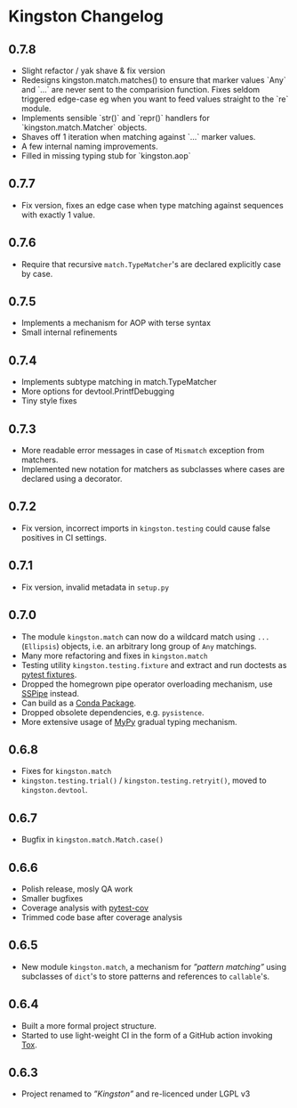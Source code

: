* Kingston Changelog

** 0.7.8
   - Slight refactor / yak shave & fix version
   - Redesigns kingston.match.matches() to ensure that marker values
     `Any` and `...` are never sent to the comparision function. Fixes
     seldom triggered edge-case eg when you want to feed values
     straight to the `re` module.
   - Implements sensible `str()` and `repr()` handlers for
     `kingston.match.Matcher` objects.
   - Shaves off 1 iteration when matching against `...` marker values.
   - A few internal naming improvements.
   - Filled in missing typing stub for `kingston.aop`

** 0.7.7

  - Fix version, fixes an edge case when type matching against
    sequences with exactly 1 value.

** 0.7.6

  - Require that recursive =match.TypeMatcher='s are declared
    explicitly case by case.

** 0.7.5

  - Implements a mechanism for AOP with terse syntax
  - Small internal refinements

** 0.7.4

  - Implements subtype matching in match.TypeMatcher
  - More options for devtool.PrintfDebugging
  - Tiny style fixes

** 0.7.3

  - More readable error messages in case of =Mismatch= exception from
    matchers.
  - Implemented new notation for matchers as subclasses where cases
    are declared using a decorator.

** 0.7.2

  - Fix version, incorrect imports in =kingston.testing= could cause
    false positives in CI settings.

** 0.7.1

  - Fix version, invalid metadata in =setup.py=

** 0.7.0

  - The module =kingston.match= can now do a wildcard match using
    =...= (=Ellipsis=) objects, i.e. an arbitrary long group of =Any=
    matchings.
  - Many more refactoring and fixes in =kingston.match=
  - Testing utility =kingston.testing.fixture= and extract and run
    doctests as [[https://docs.pytest.org/en/stable/fixture.html][pytest fixtures]].
  - Dropped the homegrown pipe operator overloading mechanism, use
    [[https://sspipe.github.io/][SSPipe]] instead.
  - Can build as a [[https://docs.conda.io/projects/conda/en/latest/user-guide/concepts/packages.html][Conda Package]].
  - Dropped obsolete dependencies, e.g. =pysistence=.
  - More extensive usage of [[https://mypy.readthedocs.io/][MyPy]] gradual typing mechanism.

** 0.6.8

  - Fixes for =kingston.match=
  - =kingston.testing.trial()= / =kingston.testing.retryit()=, moved to
    =kingston.devtool=.

** 0.6.7

  - Bugfix in =kingston.match.Match.case()=

** 0.6.6

  - Polish release, mosly QA work
  - Smaller bugfixes
  - Coverage analysis with [[https://pytest-cov.readthedocs.io/en/latest/][pytest-cov]]
  - Trimmed code base after coverage analysis

** 0.6.5

  - New module =kingston.match=, a mechanism for /”pattern matching”/
    using subclasses of =dict='s to store patterns and references to
    =callable='s.

** 0.6.4

  - Built a more formal project structure.
  - Started to use light-weight CI in the form of a GitHub action
    invoking [[https://tox.readthedocs.io/en/latest/][Tox]].

** 0.6.3

  - Project renamed to /”Kingston”/ and re-licenced under LGPL v3
